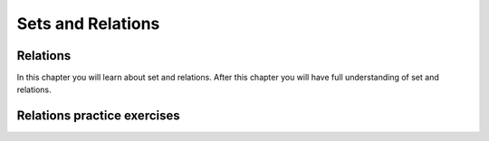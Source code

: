 .. This file is part of the OpenDSA eTextbook project. See
.. http://opendsa.org for more details.
.. Copyright (c) 2012-2020 by the OpenDSA Project Contributors, and
.. distributed under an MIT open source license.

.. avmetadata::
   :author: Eunoh Cho, Mostafa Mohammed
   :topic: Sets Relations


Sets and Relations
==================

Relations
---------

In this chapter you will learn about set and relations. After this chapter you will have full understanding of set and relations.

.. inlineav:: RelationsFF ff
   :links: AV/PIExample/RelationsFF.css
   :scripts: AV/PIExample/RelationsFF.js DataStructures/PIFrames.js 
   :output: show

Relations practice exercises
----------------------------

.. avembed:: Exercises/Background/SetTFequivrel.html ka
   :long_name: Equivalence Exercise

.. avembed:: Exercises/Background/SetTFpartialorder.html ka
   :long_name: PartialOrder Exercise
